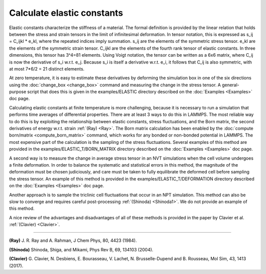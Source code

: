 Calculate elastic constants
===========================

Elastic constants characterize the stiffness of a material. The formal
definition is provided by the linear relation that holds between the
stress and strain tensors in the limit of infinitesimal deformation.
In tensor notation, this is expressed as s_ij = C_ijkl \* e_kl, where
the repeated indices imply summation. s_ij are the elements of the
symmetric stress tensor. e_kl are the elements of the symmetric strain
tensor. C_ijkl are the elements of the fourth rank tensor of elastic
constants. In three dimensions, this tensor has 3\^4=81 elements. Using
Voigt notation, the tensor can be written as a 6x6 matrix, where C_ij
is now the derivative of s_i w.r.t. e_j. Because s_i is itself a
derivative w.r.t. e_i, it follows that C_ij is also symmetric, with at
most 7\*6/2 = 21 distinct elements.

At zero temperature, it is easy to estimate these derivatives by
deforming the simulation box in one of the six directions using the
:doc:`change_box <change_box>` command and measuring the change in the
stress tensor. A general-purpose script that does this is given in the
examples/ELASTIC directory described on the :doc:`Examples <Examples>`
doc page.

Calculating elastic constants at finite temperature is more
challenging, because it is necessary to run a simulation that performs
time averages of differential properties. There are at least
3 ways to do this in LAMMPS. The most reliable way to do this is
by exploiting the relationship between elastic constants, stress
fluctuations, and the Born matrix, the second derivatives of energy
w.r.t. strain :ref:`(Ray) <Ray>`.
The Born matrix calculation has been enabled by
the :doc:`compute born/matrix <compute_born_matrix>` command,
which works for any bonded or non-bonded potential in LAMMPS.
The most expensive part of the calculation is the sampling of
the stress fluctuations. Several examples of this method are
provided in the examples/ELASTIC_T/BORN_MATRIX directory
described on the :doc:`Examples <Examples>` doc page.

A second way is to measure
the change in average stress tensor in an NVT simulations when
the cell volume undergoes a finite deformation. In order to balance
the systematic and statistical errors in this method, the magnitude of
the deformation must be chosen judiciously, and care must be taken to
fully equilibrate the deformed cell before sampling the stress
tensor. An example of this method is provided in the
examples/ELASTIC_T/DEFORMATION directory
described on the :doc:`Examples <Examples>` doc page.

Another approach is to sample the triclinic cell fluctuations
that occur in an NPT simulation. This method can also be slow to
converge and requires careful post-processing :ref:`(Shinoda) <Shinoda1>`.
We do not provide an example of this method.

A nice review of the advantages and disadvantages of all of these methods
is provided in the paper by Clavier et al. :ref:`(Clavier) <Clavier>`.

----------

.. _Ray:

**(Ray)** J. R. Ray and A. Rahman, J Chem Phys, 80, 4423 (1984).

.. _Shinoda1:

**(Shinoda)** Shinoda, Shiga, and Mikami, Phys Rev B, 69, 134103 (2004).

.. _Clavier:

**(Clavier)** G. Clavier, N. Desbiens, E. Bourasseau, V. Lachet, N. Brusselle-Dupend and B. Rousseau, Mol Sim, 43, 1413 (2017).
